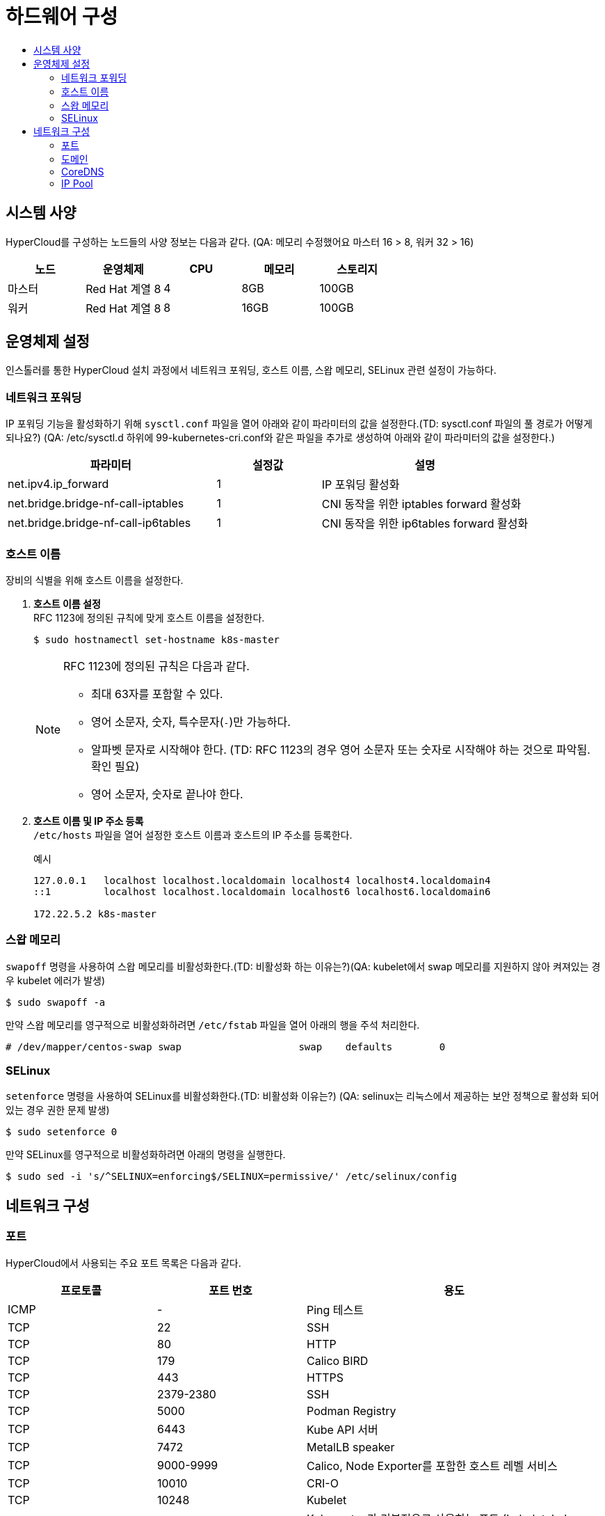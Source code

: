 = 하드웨어 구성
:toc:
:toc-title:

== 시스템 사양

HyperCloud를 구성하는 노드들의 사양 정보는 다음과 같다. (QA: 메모리 수정했어요 마스터 16 > 8, 워커 32 > 16)
[width="100%",options="header", cols="1,1,1,1,1"]
|====================
|노드|운영체제|CPU|메모리|스토리지
|마스터|Red Hat 계열 8|4|8GB|100GB
|워커|Red Hat 계열 8|8|16GB|100GB
|====================

== 운영체제 설정
인스톨러를 통한 HyperCloud 설치 과정에서 네트워크 포워딩, 호스트 이름, 스왑 메모리, SELinux 관련 설정이 가능하다.

=== 네트워크 포워딩
IP 포워딩 기능을 활성화하기 위해 `sysctl.conf` 파일을 열어 아래와 같이 파라미터의 값을 설정한다.(TD: sysctl.conf 파일의 풀 경로가 어떻게 되나요?) (QA: /etc/sysctl.d 하위에 99-kubernetes-cri.conf와 같은 파일을 추가로 생성하여 아래와 같이 파라미터의 값을 설정한다.) 
[width="100%",options="header", cols="2,1,2"]
|====================
|파라미터|설정값|설명
|net.ipv4.ip_forward|1|IP 포워딩 활성화
|net.bridge.bridge-nf-call-iptables|1|CNI 동작을 위한 iptables forward 활성화
|net.bridge.bridge-nf-call-ip6tables|1|CNI 동작을 위한 ip6tables forward 활성화
|====================

=== 호스트 이름
장비의 식별을 위해 호스트 이름을 설정한다.

. *호스트 이름 설정* +
RFC 1123에 정의된 규칙에 맞게 호스트 이름을 설정한다.
+
----
$ sudo hostnamectl set-hostname k8s-master
----
+
[NOTE]

====
RFC 1123에 정의된 규칙은 다음과 같다.

* 최대 63자를 포함할 수 있다. +
* 영어 소문자, 숫자, 특수문자(`-`)만 가능하다.
* 알파벳 문자로 시작해야 한다. (TD: RFC 1123의 경우 영어 소문자 또는 숫자로 시작해야 하는 것으로 파악됨. 확인 필요) +
* 영어 소문자, 숫자로 끝나야 한다.
====

. *호스트 이름 및 IP 주소 등록* +
`/etc/hosts` 파일을 열어 설정한 호스트 이름과 호스트의 IP 주소를 등록한다.
+
.예시
----
127.0.0.1   localhost localhost.localdomain localhost4 localhost4.localdomain4
::1         localhost localhost.localdomain localhost6 localhost6.localdomain6

172.22.5.2 k8s-master
----

=== 스왑 메모리
`swapoff` 명령을 사용하여 스왑 메모리를 비활성화한다.(TD: 비활성화 하는 이유는?)(QA: kubelet에서 swap 메모리를 지원하지 않아 켜져있는 경우 kubelet 에러가 발생)
----
$ sudo swapoff -a
----
만약 스왑 메모리를 영구적으로 비활성화하려면 `/etc/fstab` 파일을 열어 아래의 행을 주석 처리한다.
----
# /dev/mapper/centos-swap swap                    swap    defaults        0
----

=== SELinux
`setenforce` 명령을 사용하여 SELinux를 비활성화한다.(TD: 비활성화 이유는?) (QA: selinux는 리눅스에서 제공하는 보안 정책으로 활성화 되어있는 경우 권한 문제 발생)
----
$ sudo setenforce 0
----
만약 SELinux를 영구적으로 비활성화하려면 아래의 명령을 실행한다.
----
$ sudo sed -i 's/^SELINUX=enforcing$/SELINUX=permissive/' /etc/selinux/config
----

== 네트워크 구성

=== 포트
HyperCloud에서 사용되는 주요 포트 목록은 다음과 같다.
[width="100%",options="header", cols="1,1,2"]
|====================
|프로토콜|포트 번호|용도
|ICMP|-|Ping 테스트
|TCP|22|SSH
|TCP|80|HTTP
|TCP|179|Calico BIRD
|TCP|443|HTTPS
|TCP|2379-2380|SSH
|TCP|5000|Podman Registry
|TCP|6443|Kube API 서버
|TCP|7472|MetalLB speaker
|TCP|9000-9999|Calico, Node Exporter를 포함한 호스트 레벨 서비스
|TCP|10010|CRI-O
|TCP|10248|Kubelet
|TCP|10250-10259|Kubernetes가 기본적으로 사용하는 포트 (kubelet, kube-schduler, kube-controller-manager, kube-proxy) 
|UDP|53|DNS
|UDP|123|NTP
|UDP|4789|VXLAN
|UDP|6081|VXLAN
|UDP|9000-9999|Calico, Node Exporter를 포함한 호스트 레벨 서비스
|TCP/UDP|30000-32767|Kubernetes 노트 포트 범위
|====================

=== 도메인
HyperCloud에서 사용되는 주요 도메인 목록은 다음과 같다.
[width="100%",options="header", cols="1,1,1,2"]
|====================
|네임스페이스|호스트|기타|설명
|api-gateway-system|console.xx.xx|console.tmaxcloud.com|
|argocd|argocd.xx.xx|argocd.tmaxcloud.com/|
|awx|||
|cicd-system|||GitLab의 이벤트를 받는 웹훅 서비스로, Git으로부터 이벤트를 받아 CI/CD 파이프라인을 동작
|gitlab-system|||
|helm-ns|||
|hyperauth|||HyperCloud 계정 관리 UI
|hyperregistry|||HyperCloud 컨테이너 이미지 레지스트리
|istio-system|||
|kube-logging|||
|monitoring|||
|====================

=== CoreDNS
HyperCloud에서 DNS 서버 역할을 하는 CoreDNS 설정을 통해 사용할 도메인을 등록할 수 있다. +
내부에서 도메인 네임을 설정할 때 nodelocaldns config 설정 (예시 cm 추가) +
Namespace : kube-system, Configmap : coredns, nodelocaldns에서 확인
쿠버네티스 내부에서 dns 처리가 필요한 경우 아래 cm을 참고
----
apiVersion: v1
data:
  Corefile: |
    .:53 {
        log
        health {
           lameduck 5s
        }
        ready
        kubernetes cluster.local in-addr.arpa ip6.arpa {
           pods insecure
           fallthrough in-addr.arpa ip6.arpa
           ttl 30
        }
        prometheus :9153
        forward . /etc/resolv.conf {
           max_concurrent 1000
        }
        cache 30
        loop
        reload
        loadbalance
        template IN A {
            match "(^|[.])(hypercloud.com)[.]$"
            answer "{{ .Name }} 60 IN A 172.22.7.X"
            fallthrough
        }
    }
----


=== IP Pool
기본 IP Pool 외에 네임스페이스별 IP Pool을 분리할 수 있다.

. IP Pool 생성
+
.예시
----
apiVersion: crd.projectcalico.org/v1
kind: IPPool
metadata:
  name: default-ipv4-ippool <1>
spec:
  cidr: 10.128.128.0/24  <2>
  blockSize: 28  <3>
  ipipMode: Never   # AWS의 경우 Always  <4>
  vxlanMode: Never  # ncp의 경우 Always  <5>
natOutgoing: true  <6>
----
<1> IP Pool의 이름 (default ippool name : default-ipv4-ippool)
<2> Pod가 사용할 IP 대역
<3> 각 호스트 노드에서 관리할 만큼의 IP대역 크기 (cidr 보다 큰 값으로 지정)
<4> IPIP 모드 설정 : Always, Never, CrossSubnet
<5> Vxlan 모드 설정 : Always, Never, CrossSubnet > vxlan과 ipip는 둘 중 하나만 켤 수 있음
<6> 컨테이너에서 외부로 전송되는 패킷을 nat 처리할 것인지 여부 (iptables 에 MASQUERADE Rule에 의해서 외부에 연결됨)
. 네임스페이스 내의 모든 파드들이 IP Pool을 사용하도록 적용
+
.예시
----
apiVersion: v1
kind: Namespace
metadata:
  annotations: 
    cni.projectcalico.org/ipv4pools: '["default-ipv4-ippool"]' <1>
** Namespace는 .metadata.annotations 아래에 명시 (TD: 문장의 의미가 이해되지 않음) (QA : 삭제해도 상관없을 것 같습니다 ippool 설정을 어디에 하라는 얘기 같습니다)
----
<1> 네임스페이스에 적용할 IP Pool의 이름
